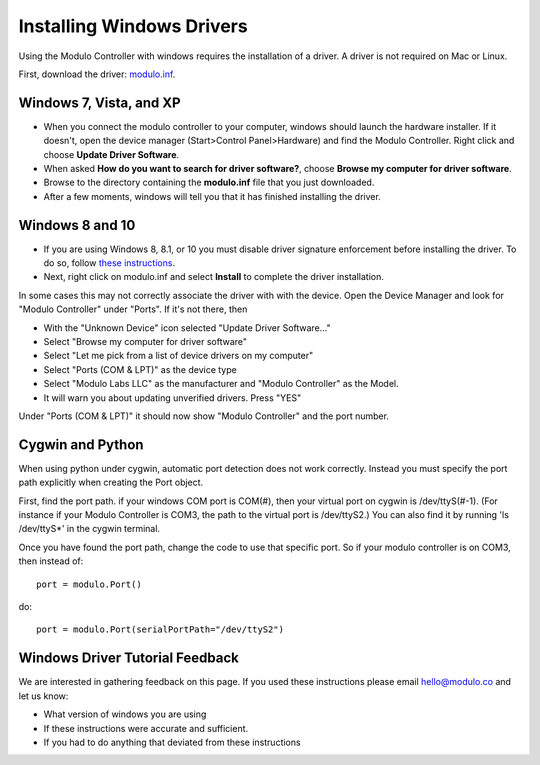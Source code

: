.. _windows-driver:

Installing Windows Drivers
===================================

Using the Modulo Controller with windows requires the installation of a driver.
A driver is not required on Mac or Linux.

First, download the driver: `modulo.inf <http://files.modulo.co/modulo.inf>`_.


Windows 7, Vista, and XP
------------------------------------

* When you connect the modulo controller to your computer, windows should
  launch the hardware installer. If it doesn't, open the device manager 
  (Start>Control Panel>Hardware) and find the Modulo Controller. Right click and
  choose **Update Driver Software**.
* When asked **How do you want to search for driver software?**, choose **Browse
  my computer for driver software**.
* Browse to the directory containing the **modulo.inf** file that you just downloaded.
* After a few moments, windows will tell you that it has finished installing the driver.

Windows 8 and 10
------------------------------------------

* If you are using Windows 8, 8.1, or 10 you must disable driver
  signature enforcement before installing the driver. To do so, follow 
  `these instructions <https://learn.sparkfun.com/tutorials/disabling-driver-signature-on-windows-8>`_.

* Next, right click on modulo.inf and select **Install** to complete the driver
  installation.

In some cases this may not correctly associate the driver with with the device.
Open the Device Manager and look for "Modulo Controller" under "Ports". If it's
not there, then

* With the "Unknown Device" icon selected "Update Driver Software..."
* Select "Browse my computer for driver software"
* Select "Let me pick from a list of device drivers on my computer"
* Select "Ports (COM & LPT)" as the device type
* Select "Modulo Labs LLC" as the manufacturer and "Modulo Controller" as the Model.
* It will warn you about updating unverified drivers. Press "YES"

Under "Ports (COM & LPT)" it should now show "Modulo Controller" and the port number.

Cygwin and Python
------------------------------------------

When using python under cygwin, automatic port detection does not work correctly.
Instead you must specify the port path explicitly when creating the Port object.

First, find the port path. if your windows COM port is COM(#), then your virtual
port on cygwin is /dev/ttyS(#-1). (For instance if your Modulo Controller is COM3,
the path to the virtual port is /dev/ttyS2.) You can also find it by running
'ls /dev/ttyS*' in the cygwin terminal.

Once you have found the port path, change the code to use that specific port.
So if your modulo controller is on COM3, then instead of::

    port = modulo.Port()

do::

    port = modulo.Port(serialPortPath="/dev/ttyS2")



Windows Driver Tutorial Feedback
-----------------------------------------------

We are interested in gathering feedback on this page. If you used these
instructions please email hello@modulo.co and let us know:

* What version of windows you are using
* If these instructions were accurate and sufficient.
* If you had to do anything that deviated from these instructions


